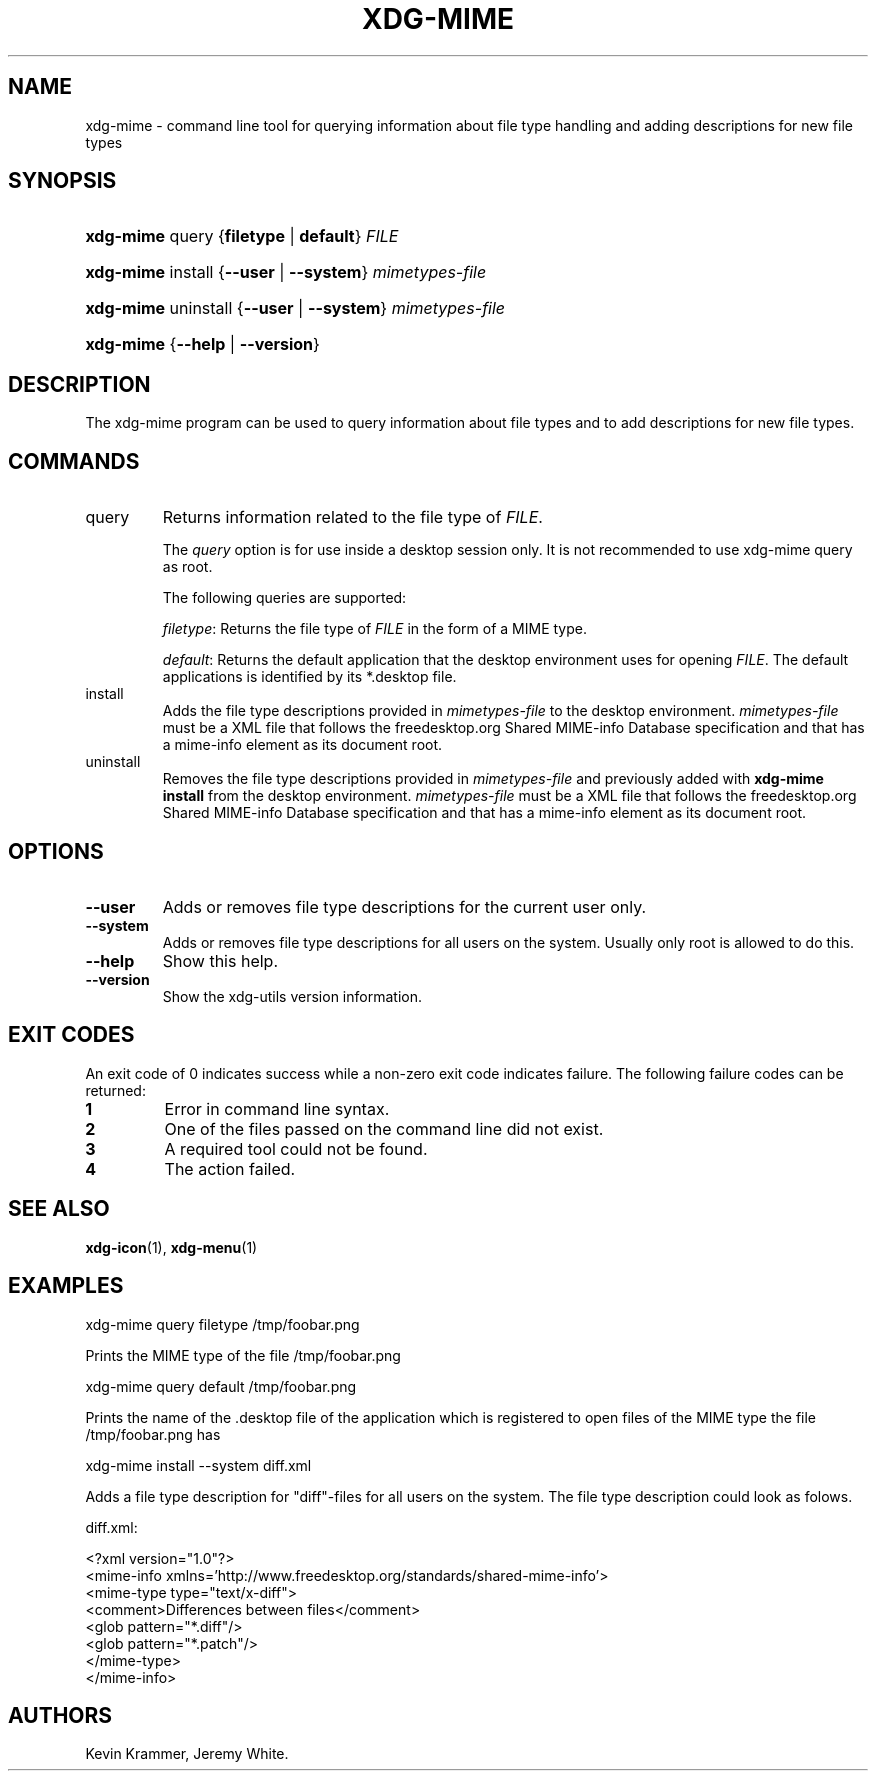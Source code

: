 .\"Generated by db2man.xsl. Don't modify this, modify the source.
.de Sh \" Subsection
.br
.if t .Sp
.ne 5
.PP
\fB\\$1\fR
.PP
..
.de Sp \" Vertical space (when we can't use .PP)
.if t .sp .5v
.if n .sp
..
.de Ip \" List item
.br
.ie \\n(.$>=3 .ne \\$3
.el .ne 3
.IP "\\$1" \\$2
..
.TH "XDG-MIME" 1 "" "" "xdg-mime Manual"
.SH NAME
xdg-mime \- command line tool for querying information about file type handling and adding descriptions for new file types
.SH "SYNOPSIS"
.ad l
.hy 0
.HP 9
\fBxdg\-mime\fR query {\fBfiletype\fR | \fBdefault\fR} \fIFILE\fR
.ad
.hy
.ad l
.hy 0
.HP 9
\fBxdg\-mime\fR install {\fB\fB\-\-user\fR\fR | \fB\fB\-\-system\fR\fR} \fImimetypes\-file\fR
.ad
.hy
.ad l
.hy 0
.HP 9
\fBxdg\-mime\fR uninstall {\fB\fB\-\-user\fR\fR | \fB\fB\-\-system\fR\fR} \fImimetypes\-file\fR
.ad
.hy
.ad l
.hy 0
.HP 9
\fBxdg\-mime\fR {\fB\fB\-\-help\fR\fR | \fB\fB\-\-version\fR\fR}
.ad
.hy

.SH "DESCRIPTION"

.PP
The xdg\-mime program can be used to query information about file types and to add descriptions for new file types\&.

.SH "COMMANDS"

.TP
query
Returns information related to the file type of \fIFILE\fR\&.

The \fIquery\fR option is for use inside a desktop session only\&. It is not recommended to use xdg\-mime query as root\&.

The following queries are supported:

\fIfiletype\fR: Returns the file type of \fIFILE\fR in the form of a MIME type\&.

\fIdefault\fR: Returns the default application that the desktop environment uses for opening \fIFILE\fR\&. The default applications is identified by its *\&.desktop file\&.

.TP
install
Adds the file type descriptions provided in \fImimetypes\-file\fR to the desktop environment\&. \fImimetypes\-file\fR must be a XML file that follows the freedesktop\&.org Shared MIME\-info Database specification and that has a mime\-info element as its document root\&.

.TP
uninstall
Removes the file type descriptions provided in \fImimetypes\-file\fR and previously added with \fBxdg\-mime install\fR from the desktop environment\&. \fImimetypes\-file\fR must be a XML file that follows the freedesktop\&.org Shared MIME\-info Database specification and that has a mime\-info element as its document root\&.

.SH "OPTIONS"

.TP
\fB\-\-user\fR
Adds or removes file type descriptions for the current user only\&.

.TP
\fB\-\-system\fR
Adds or removes file type descriptions for all users on the system\&. Usually only root is allowed to do this\&.

.TP
\fB\-\-help\fR
Show this help\&.

.TP
\fB\-\-version\fR
Show the xdg\-utils version information\&.

.SH "EXIT CODES"

.PP
An exit code of 0 indicates success while a non\-zero exit code indicates failure\&. The following failure codes can be returned:

.TP
\fB1\fR
Error in command line syntax\&.

.TP
\fB2\fR
One of the files passed on the command line did not exist\&.

.TP
\fB3\fR
A required tool could not be found\&.

.TP
\fB4\fR
The action failed\&.

.SH "SEE ALSO"

.PP
\fBxdg\-icon\fR(1), \fBxdg\-menu\fR(1) 

.SH "EXAMPLES"

.PP
 

.nf

xdg\-mime query filetype /tmp/foobar\&.png

.fi
 Prints the MIME type of the file /tmp/foobar\&.png

.PP
 

.nf

xdg\-mime query default /tmp/foobar\&.png

.fi
 Prints the name of the \&.desktop file of the application which is registered to open files of the MIME type the file /tmp/foobar\&.png has

.PP
 

.nf

xdg\-mime install \-\-system diff\&.xml

.fi
 Adds a file type description for "diff"\-files for all users on the system\&. The file type description could look as folows\&. 

.nf

diff\&.xml:

<?xml version="1\&.0"?>
<mime\-info xmlns='http://www\&.freedesktop\&.org/standards/shared\-mime\-info'>
  <mime\-type type="text/x\-diff">
    <comment>Differences between files</comment>
    <glob pattern="*\&.diff"/>
    <glob pattern="*\&.patch"/>
  </mime\-type>
</mime\-info>

.fi
 

.SH AUTHORS
Kevin Krammer, Jeremy White.
